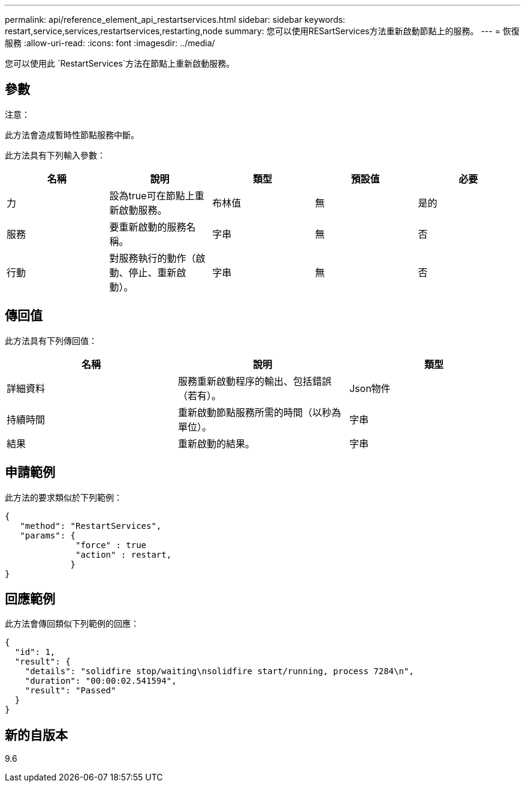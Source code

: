 ---
permalink: api/reference_element_api_restartservices.html 
sidebar: sidebar 
keywords: restart,service,services,restartservices,restarting,node 
summary: 您可以使用RESartServices方法重新啟動節點上的服務。 
---
= 恢復服務
:allow-uri-read: 
:icons: font
:imagesdir: ../media/


[role="lead"]
您可以使用此 `RestartServices`方法在節點上重新啟動服務。



== 參數

注意：

此方法會造成暫時性節點服務中斷。

此方法具有下列輸入參數：

|===
| 名稱 | 說明 | 類型 | 預設值 | 必要 


 a| 
力
 a| 
設為true可在節點上重新啟動服務。
 a| 
布林值
 a| 
無
 a| 
是的



 a| 
服務
 a| 
要重新啟動的服務名稱。
 a| 
字串
 a| 
無
 a| 
否



 a| 
行動
 a| 
對服務執行的動作（啟動、停止、重新啟動）。
 a| 
字串
 a| 
無
 a| 
否

|===


== 傳回值

此方法具有下列傳回值：

|===
| 名稱 | 說明 | 類型 


 a| 
詳細資料
 a| 
服務重新啟動程序的輸出、包括錯誤（若有）。
 a| 
Json物件



 a| 
持續時間
 a| 
重新啟動節點服務所需的時間（以秒為單位）。
 a| 
字串



 a| 
結果
 a| 
重新啟動的結果。
 a| 
字串

|===


== 申請範例

此方法的要求類似於下列範例：

[listing]
----
{
   "method": "RestartServices",
   "params": {
              "force" : true
              "action" : restart,
             }
}
----


== 回應範例

此方法會傳回類似下列範例的回應：

[listing]
----
{
  "id": 1,
  "result": {
    "details": "solidfire stop/waiting\nsolidfire start/running, process 7284\n",
    "duration": "00:00:02.541594",
    "result": "Passed"
  }
}
----


== 新的自版本

9.6
